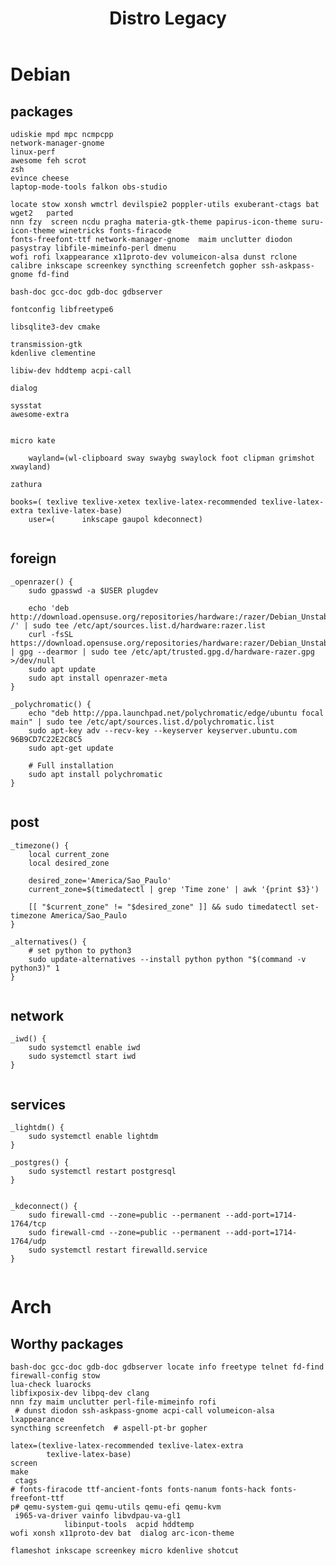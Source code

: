 #+TITLE: Distro Legacy

* Debian
** packages
#+begin_src shell
udiskie mpd mpc ncmpcpp
network-manager-gnome
linux-perf
awesome feh scrot
zsh
evince cheese
laptop-mode-tools falkon obs-studio

locate stow xonsh wmctrl devilspie2 poppler-utils exuberant-ctags bat wget2   parted
nnn fzy  screen ncdu pragha materia-gtk-theme papirus-icon-theme suru-icon-theme winetricks fonts-firacode
fonts-freefont-ttf network-manager-gnome  maim unclutter diodon pasystray libfile-mimeinfo-perl dmenu
wofi rofi lxappearance x11proto-dev volumeicon-alsa dunst rclone
calibre inkscape screenkey syncthing screenfetch gopher ssh-askpass-gnome fd-find

bash-doc gcc-doc gdb-doc gdbserver

fontconfig libfreetype6

libsqlite3-dev cmake

transmission-gtk
kdenlive clementine

libiw-dev hddtemp acpi-call

dialog

sysstat
awesome-extra


micro kate

	wayland=(wl-clipboard sway swaybg swaylock foot clipman grimshot xwayland)

zathura

books=( texlive texlive-xetex texlive-latex-recommended texlive-latex-extra texlive-latex-base)
	user=(		inkscape gaupol kdeconnect)

#+end_src

** foreign
#+begin_src shell
	_openrazer() {
		sudo gpasswd -a $USER plugdev

		echo 'deb http://download.opensuse.org/repositories/hardware:/razer/Debian_Unstable/ /' | sudo tee /etc/apt/sources.list.d/hardware:razer.list
		curl -fsSL https://download.opensuse.org/repositories/hardware:razer/Debian_Unstable/Release.key | gpg --dearmor | sudo tee /etc/apt/trusted.gpg.d/hardware-razer.gpg >/dev/null
		sudo apt update
		sudo apt install openrazer-meta
	}

	_polychromatic() {
		echo "deb http://ppa.launchpad.net/polychromatic/edge/ubuntu focal main" | sudo tee /etc/apt/sources.list.d/polychromatic.list
		sudo apt-key adv --recv-key --keyserver keyserver.ubuntu.com 96B9CD7C22E2C8C5
		sudo apt-get update

		# Full installation
		sudo apt install polychromatic
	}

#+end_src

** post
#+begin_src shell
	_timezone() {
		local current_zone
		local desired_zone

		desired_zone='America/Sao_Paulo'
		current_zone=$(timedatectl | grep 'Time zone' | awk '{print $3}')

		[[ "$current_zone" != "$desired_zone" ]] && sudo timedatectl set-timezone America/Sao_Paulo
	}

	_alternatives() {
		# set python to python3
		sudo update-alternatives --install python python "$(command -v python3)" 1
	}

#+end_src

** network
#+begin_src shell
	_iwd() {
		sudo systemctl enable iwd
		sudo systemctl start iwd
	}

#+end_src

** services
#+begin_src shell
	_lightdm() {
		sudo systemctl enable lightdm
	}

	_postgres() {
		sudo systemctl restart postgresql
	}


	_kdeconnect() {
		sudo firewall-cmd --zone=public --permanent --add-port=1714-1764/tcp
		sudo firewall-cmd --zone=public --permanent --add-port=1714-1764/udp
		sudo systemctl restart firewalld.service
	}

#+end_src

* Arch
** Worthy packages

#+begin_src shell-script
bash-doc gcc-doc gdb-doc gdbserver locate info freetype telnet fd-find firewall-config stow
lua-check luarocks
libfixposix-dev libpq-dev clang
nnn fzy maim unclutter perl-file-mimeinfo rofi
 # dunst diodon ssh-askpass-gnome acpi-call volumeicon-alsa lxappearance
syncthing screenfetch  # aspell-pt-br gopher

latex=(texlive-latex-recommended texlive-latex-extra
		texlive-latex-base)
screen
make
 ctags
# fonts-firacode ttf-ancient-fonts fonts-nanum fonts-hack fonts-freefont-ttf
p# qemu-system-gui qemu-utils qemu-efi qemu-kvm
 i965-va-driver vainfo libvdpau-va-gl1
			libinput-tools  acpid hddtemp
wofi xonsh x11proto-dev bat  dialog arc-icon-theme

flameshot inkscape screenkey micro kdenlive shotcut
#+end_src
